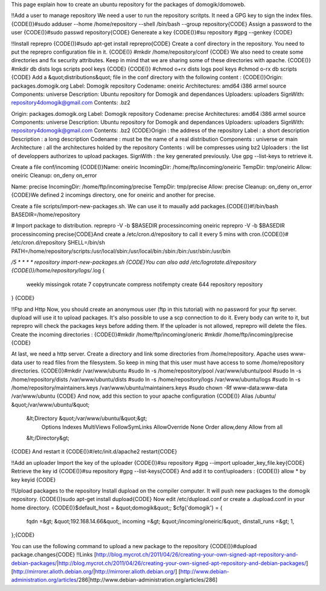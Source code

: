 This page explain how to create an ubuntu repository for the packages of domogik/domoweb.

!!Add a user to manage repository
We need a user to run the repository scritpts. It need a GPG key to sign the index files.
{CODE()}#sudo adduser --home /home/repository --shell /bin/bash --group repository{CODE}
Assign a password to the user
{CODE()}#sudo passwd repository{CODE}
Genereate a key
{CODE()}#su repository
#gpg --genkey 
{CODE}

!!Install reprepro
{CODE()}#sudo apt-get install reprepro{CODE}
Create a conf directory in the repository. You need to put the reprepro configuration file in it.
{CODE()}
#mkdir /home/repository/conf
{CODE}
We also need to create some directories and fix security attributes.
Keep in mind that we are sharing some of these directories with apache.
{CODE()}
#mkdir db dists logs scripts pool keys
{CODE}
{CODE()}
#chmod o+rx dists logs pool keys
#chmod o-rx db scripts
{CODE}
Add a &quot;distributions&quot; file in the conf directory with the following content :
{CODE()}Origin: packages.domogik.org
Label: Domogik repository
Codename: oneiric
Architectures: amd64 i386 armel source
Components: universe
Description: Ubuntu repository for Domogik and dependances
Uploaders: uploaders
SignWith: repository4domogik@gmail.com
Contents: .bz2

Origin: packages.domogik.org
Label: Domogik repository
Codename: precise
Architectures: amd64 i386 armel source
Components: universe
Description: Ubuntu repository for Domogik and dependances
Uploaders: uploaders
SignWith: repository4domogik@gmail.com
Contents: .bz2
{CODE}Origin : the address of the repository
Label : a short description
Description : a long description
Codename : must be the name of a real distribution
Components : universe or main
Architecture : all the architectures holded by the repository
Contents : will be compresses using bz2
Uploaders : the list of developpers authorizes to upload packages.
SignWith : the key generated previously. Use gpg --list-keys to retrieve it.

Create a file conf/incoming
{CODE()}Name: oneiric
IncomingDir: /home/ftp/incoming/oneiric
TempDir: tmp/oneiric
Allow: oneiric
Cleanup: on_deny on_error

Name: precise
IncomingDir: /home/ftp/incoming/precise
TempDir: tmp/precise
Allow: precise
Cleanup: on_deny on_error
{CODE}We defined 2 incomings directory, one for oneiric and another for precise.

Create a file scripts/import-new-packages.sh. We can use it to maually add packages.{CODE()}#!/bin/bash
BASEDIR=/home/repository

# Import package to distribution.
reprepro -V -b $BASEDIR processincoming oneiric
reprepro -V -b $BASEDIR processincoming precise{CODE}And create a /etc/cron.d/repository to call it every 5 mins with cron.{CODE()}# /etc/cron.d/repository
SHELL=/bin/sh
PATH=/home/repository/scripts:/usr/local/sbin:/usr/local/bin:/sbin:/bin:/usr/sbin:/usr/bin

*/5 * * * *   repository import-new-packages.sh
{CODE}You can also add /etc/logrotate.d/repository
{CODE()}/home/repository/logs/*.log {
        weekly
        missingok
        rotate 7
        copytruncate
        compress
        notifempty
        create 644 repository repository
}
{CODE}

!!Ftp and Http
Now, you should create an anonymous user (ftp in this tutorial) with no password for your ftp server. dupload will use it to upload packages. It's also possible to use a scp connection to do it.
Every body can write to it, but reprepro will check the packages keys before adding them. If the uploader is not allowed, reprepro will delete the files.
Create the incoming directories :
{CODE()}#mkdir  /home/ftp/incoming/oneric
#mkdir  /home/ftp/incoming/precise
{CODE}

At last, we need a http server. Create a directory and link some directories from /home/repository.
Apache uses www-data user to read files from the filesystem. So keep in ming that this user must have access to some /home/repository directories.
{CODE()}#mkdir /var/www/ubuntu
#sudo ln -s /home/repository/pool /var/www/ubuntu/pool
#sudo ln -s /home/repository/dists /var/www/ubuntu/dists
#sudo ln -s /home/repository/logs /var/www/ubuntu/logs
#sudo ln -s /home/repository/maintainers.keys /var/www/ubuntu/maintainers.keys
#sudo chown -Rf www-data:www-data /var/www/ubuntu
{CODE}
And now, add this section to your apache configuration
{CODE()}    Alias /ubuntu/ &quot;/var/www/ubuntu/&quot;
    &lt;Directory &quot;/var/www/ubuntu/&quot;&gt;
        Options Indexes MultiViews FollowSymLinks
        AllowOverride None
        Order allow,deny
        Allow from all
    &lt;/Directory&gt;
{CODE}
And restart it
{CODE()}#/etc/init.d/apache2 restart{CODE}

!!Add an uploader
Import the key of the uploader
{CODE()}#su repository
#gpg --import uploader_key_file.key{CODE}
Retrieve the key id
{CODE()}#su repository
#gpg --list-keys{CODE}
And add it to conf/uploaders :
{CODE()}
allow * by key keyid
{CODE}

!!Upload packages to the repository
Install dupload on the compiler computer. It will push new packages to the domogik repository.
{CODE()}sudo apt-get install dupload{CODE}
Now edit /etc/dupload.conf or create a .dupload.conf in your home directory.
{CODE()}$default_host = &quot;domogik&quot;;
$cfg{'domogik'} = {
        fqdn =&gt; &quot;192.168.14.66&quot;,
        incoming =&gt; &quot;/incoming/oneiric/&quot;,
        dinstall_runs =&gt; 1,
};{CODE}

You can use the following command to upload a new package to the repository
{CODE()}#dupload package.changes{CODE}
!!Links
[http://blog.mycrot.ch/2011/04/26/creating-your-own-signed-apt-repository-and-debian-packages/|http://blog.mycrot.ch/2011/04/26/creating-your-own-signed-apt-repository-and-debian-packages/]
[http://mirrorer.alioth.debian.org/|http://mirrorer.alioth.debian.org/]
[http://www.debian-administration.org/articles/286|http://www.debian-administration.org/articles/286]